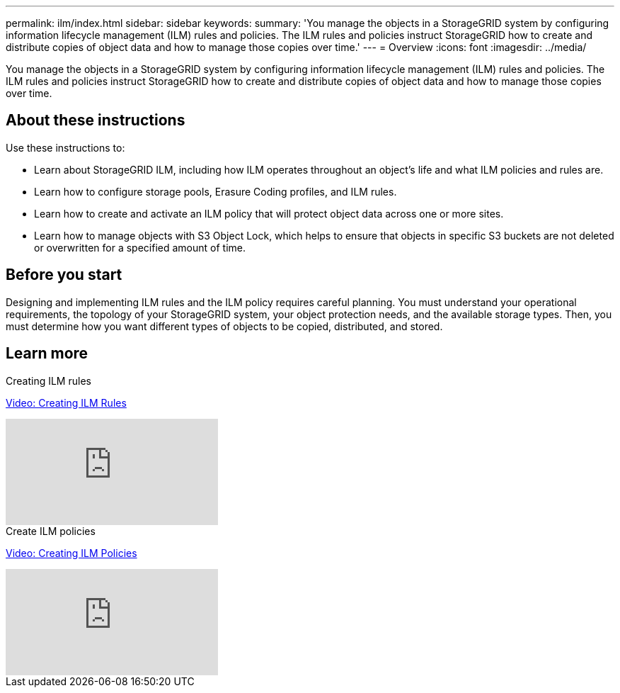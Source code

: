 ---
permalink: ilm/index.html
sidebar: sidebar
keywords:
summary: 'You manage the objects in a StorageGRID system by configuring information lifecycle management (ILM) rules and policies. The ILM rules and policies instruct StorageGRID how to create and distribute copies of object data and how to manage those copies over time.'
---
= Overview
:icons: font
:imagesdir: ../media/

[.lead]

You manage the objects in a StorageGRID system by configuring information lifecycle management (ILM) rules and policies. The ILM rules and policies instruct StorageGRID how to create and distribute copies of object data and how to manage those copies over time.

== About these instructions

Use these instructions to:

* Learn about StorageGRID ILM, including how ILM operates throughout an object's life and what ILM policies and rules are.
* Learn how to configure storage pools, Erasure Coding profiles, and ILM rules.
* Learn how to create and activate an ILM policy that will protect object data across one or more sites.
* Learn how to manage objects with S3 Object Lock, which helps to ensure that objects in specific S3 buckets are not deleted or overwritten for a specified amount of time.

== Before you start

Designing and implementing ILM rules and the ILM policy requires careful planning. You must understand your operational requirements, the topology of your StorageGRID system, your object protection needs, and the available storage types. Then, you must determine how you want different types of objects to be copied, distributed, and stored.

== Learn more

.Creating ILM rules

https://netapp.hosted.panopto.com/Panopto/Pages/Viewer.aspx?id=beffbe9b-e95e-4a90-9560-acc5013c93d8[Video: Creating ILM Rules^]

video::watch?v=ywFTstV_ya0&list=PLdXI3bZJEw7nh2wGRA65iulXhtXwLiqrY&index=3[youtube]

.Create ILM policies

https://netapp.hosted.panopto.com/Panopto/Pages/Viewer.aspx?id=c929e94e-353a-4375-b112-acc5013c81c7[Video: Creating ILM Policies^]

video::watch?v=HTwBYuNLY8Q&list=PLdXI3bZJEw7nh2wGRA65iulXhtXwLiqrY&index=2[youtube]


